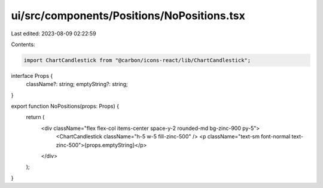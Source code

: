 ui/src/components/Positions/NoPositions.tsx
===========================================

Last edited: 2023-08-09 02:22:59

Contents:

.. code-block:: tsx

    import ChartCandlestick from "@carbon/icons-react/lib/ChartCandlestick";

interface Props {
  className?: string;
  emptyString?: string;
}

export function NoPositions(props: Props) {
  return (
    <div className="flex flex-col items-center space-y-2 rounded-md bg-zinc-900 py-5">
      <ChartCandlestick className="h-5 w-5 fill-zinc-500" />
      <p className="text-sm font-normal text-zinc-500">{props.emptyString}</p>
    </div>
  );
}



